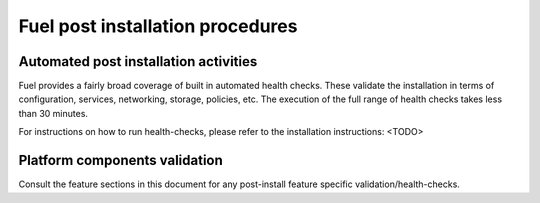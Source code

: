 .. This document is protected/licensed under the following conditions
.. (c) Jonas Bjurel (Ericsson AB)
.. Licensed under a Creative Commons Attribution 4.0 International License.
.. You should have received a copy of the license along with this work.
.. If not, see <http://creativecommons.org/licenses/by/4.0/>.

Fuel post installation procedures
=================================

Automated post installation activities
--------------------------------------
Fuel provides a fairly broad coverage of built in automated health checks.
These validate the installation in terms of configuration, services,
networking, storage, policies, etc.
The execution of the full range of health checks takes less than 30 minutes.

For instructions on how to run health-checks, please refer to the installation instructions: <TODO>

Platform components validation
------------------------------
Consult the feature sections in this document for any post-install
feature specific validation/health-checks.
